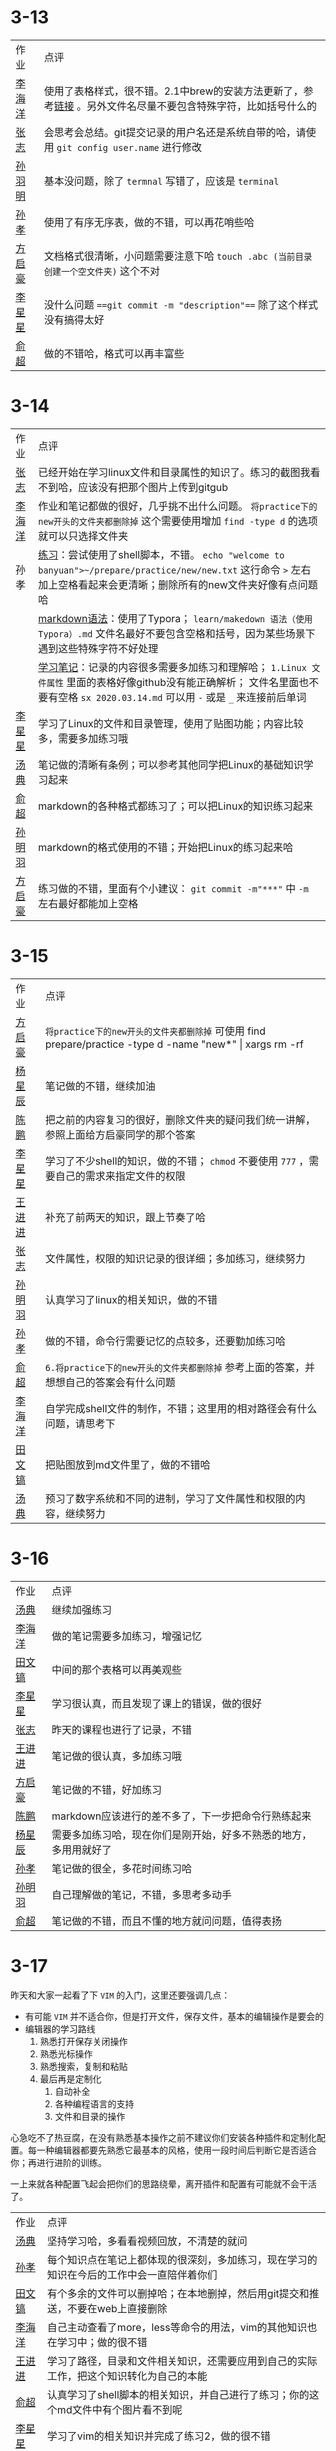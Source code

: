 * 3-13

| 作业   | 点评                                                                                                         |
| [[https://github.com/lioil9/note-book/blob/master/3.13课堂笔记(半圆).md][李海洋]] | 使用了表格样式，很不错。2.1中brew的安装方法更新了，参考[[https://gitlab.com/linc5403/preparatory-course/-/blob/master/outline.md][链接]] 。另外文件名尽量不要包含特殊字符，比如括号什么的 |
| [[https://github.com/athos9494/note-book/blob/master/笔记1.md][张志]]   | 会思考会总结。git提交记录的用户名还是系统自带的哈，请使用 ~git config user.name~ 进行修改                    |
| [[https://github.com/smy-l/note-book/blob/master/%E9%A2%84%E5%A4%87%E8%AF%BE%E7%A8%8B.md][孙羽明]] | 基本没问题，除了 ~termnal~ 写错了，应该是 ~terminal~                                                         |
| [[https://github.com/Sunxiao1995/learn/blob/master/sx%202020.03.13.md][孙孝]]   | 使用了有序无序表，做的不错，可以再花哨些哈                                                                   |
| [[https://github.com/fangqihao/note-book/blob/master/3.13%E5%AD%A6%E4%B9%A0%E7%AC%94%E8%AE%B0.md][方启豪]] | 文档格式很清晰，小问题需要注意下哈 ~touch .abc (当前目录创建一个空文件夹)~ 这个不对                          |
| [[https://github.com/LXX3123/c-projects/blob/master/markdown/%E7%AC%94%E8%AE%B03.13.md][李星星]] | 没什么问题 ~==git commit -m "description"==~ 除了这个样式没有搞得太好                                        |
| [[https://github.com/yuchao-zero/work-3m/blob/master/3.13.md][俞超]]   | 做的不错哈，格式可以再丰富些                                                                                 |

* 3-14

| 作业   | 点评                                                                                                                                                                                 |
| [[https://github.com/athos9494/note-book/blob/master/%E7%AC%94%E8%AE%B02.md][张志]]   | 已经开始在学习linux文件和目录属性的知识了。练习的截图我看不到哈，应该没有把那个图片上传到gitgub                                                                                      |
| [[https://github.com/lioil9/note-book/blob/master/3.14%E6%AF%8F%E6%97%A5%E7%AC%94%E8%AE%B0.md][李海洋]] | 作业和笔记都做的很好，几乎挑不出什么问题。 ~将practice下的new开头的文件夹都删除掉~ 这个需要使用增加 ~find -type d~ 的选项就可以只选择文件夹                                          |
| 孙孝   | [[https://github.com/Sunxiao1995/learn/blob/master/demo.sh][练习]]：尝试使用了shell脚本，不错。 ~echo "welcome to banyuan">~/prepare/practice/new/new.txt~ 这行命令 ~>~ 左右加上空格看起来会更清晰；删除所有的new文件夹好像有点问题哈              |
|        | [[https://github.com/Sunxiao1995/learn/blob/master/makedown%20%E8%AF%AD%E6%B3%95%EF%BC%88%E4%BD%BF%E7%94%A8Typora%EF%BC%89.md][markdown语法]]：使用了Typora； ~learn/makedown 语法（使用Typora）.md~ 文件名最好不要包含空格和括号，因为某些场景下遇到这些特殊字符不好处理                                             |
|        | [[https://github.com/Sunxiao1995/learn/blob/master/sx%202020.03.14.md][学习笔记]]：记录的内容很多需要多加练习和理解哈； ~1.Linux 文件属性~ 里面的表格好像github没有能正确解析； 文件名里面也不要有空格 ~sx 2020.03.14.md~ 可以用 ~-~ 或是 ~_~ 来连接前后单词  |
| [[https://github.com/LXX3123/c-projects/blob/master/markdown/%E9%B8%9F%E5%93%A5linux3.14.md][李星星]] | 学习了Linux的文件和目录管理，使用了贴图功能；内容比较多，需要多加练习哦                                                                                                              |
| [[https://github.com/tangdian0925/note-book1/blob/master/tangdian1.md][汤典]]   | 笔记做的清晰有条例；可以参考其他同学把Linux的基础知识学习起来                                                                                                                        |
| [[https://github.com/yuchao-zero/work-3m/blob/master/3.14.md][俞超]]   | markdown的各种格式都练习了；可以把Linux的知识练习起来                                                                                                                                |
| [[https://github.com/smy-l/note-book][孙明羽]] | markdown的格式使用的不错；开始把Linux的练习起来哈                                                                                                                                    |
| [[https://github.com/fangqihao/note-book/blob/master/3.14%E5%AD%A6%E4%B9%A0%E7%AC%94%E8%AE%B0.md][方启豪]] | 练习做的不错，里面有个小建议： ~git commit -m"***"~ 中 ~-m~ 左右最好都能加上空格                                                                                                     |

* 3-15

| 作业   | 点评                                                                                                         |
| [[https://github.com/fangqihao/note-book/blob/master/3.15%E5%AD%A6%E4%B9%A0%E7%AC%94%E8%AE%B0.md][方启豪]] | ~将practice下的new开头的文件夹都删除掉~ 可使用 find prepare/practice -type d -name "new*" \vert xargs rm -rf |
| [[https://github.com/yangxingchen886/giao/blob/master/3.13%2C14%E6%97%A5%E7%AC%94%E8%AE%B0.md][杨星辰]] | 笔记做的不错，继续加油                                                                                       |
| [[https://github.com/Cp1132344476/Note-book/blob/master/README.md][陈鹏]]   | 把之前的内容复习的很好，删除文件夹的疑问我们统一讲解，参照上面给方启豪同学的那个答案                         |
| [[https://github.com/LXX3123/c-projects/blob/master/markdown/%E9%A2%84%E5%A4%87%E8%AF%BE%E7%BB%83%E4%B9%A0%E4%B8%80.md][李星星]] | 学习了不少shell的知识，做的不错； ~chmod~ 不要使用 ~777~ ，需要自己的需求来指定文件的权限                    |
| [[https://github.com/wangjinjin-banyuan/note-book/blob/master/README.md][王进进]] | 补充了前两天的知识，跟上节奏了哈                                                                             |
| [[https://github.com/athos9494/note-book/blob/master/%E7%AC%94%E8%AE%B03.md][张志]]   | 文件属性，权限的知识记录的很详细；多加练习，继续努力                                                         |
| [[https://github.com/smy-l/note-book/blob/master/%E7%AC%94%E8%AE%B0.md][孙明羽]] | 认真学习了linux的相关知识，做的不错                                                                          |
| [[https://github.com/Sunxiao1995/learn/blob/master/sx-2020.03.15.md][孙孝]]   | 做的不错，命令行需要记忆的点较多，还要勤加练习哈                                                             |
| [[https://github.com/yuchao-zero/work-3m/blob/master/3.15.md][俞超]]   | ~6.将practice下的new开头的文件夹都删除掉~ 参考上面的答案，并想想自己的答案会有什么问题                       |
| [[https://github.com/lioil9/note-book/blob/master/demo.sh][李海洋]] | 自学完成shell文件的制作，不错；这里用的相对路径会有什么问题，请思考下                                        |
| [[https://github.com/TWH199602/homework2-2020-3-14/blob/master/README.md][田文镐]] | 把贴图放到md文件里了，做的不错哈                                                                             |
| [[https://github.com/tangdian0925/note-book1/blob/master/tangdian2.md][汤典]]   | 预习了数字系统和不同的进制，学习了文件属性和权限的内容，继续努力                                             |

* 3-16

  | 作业   | 点评                                                             |
  | [[https://github.com/tangdian0925/note-book1/blob/master/tangdian3.md][汤典]]   | 继续加强练习                                                     |
  | [[https://github.com/lioil9/note-book/blob/master/3.16%E6%AF%8F%E6%97%A5%E7%AC%94%E8%AE%B0.md][李海洋]] | 做的笔记需要多加练习，增强记忆                                   |
  | [[https://github.com/TWH199602/homework4-3-16/blob/master/READMEF.md][田文镐]] | 中间的那个表格可以再美观些                                       |
  | [[https://github.com/LXX3123/c-projects/blob/master/markdown/%E5%B0%8F%E8%AF%BE%E5%AD%A6%E4%B9%A0%E6%80%BB%E7%BB%933.16.md][李星星]] | 学习很认真，而且发现了课上的错误，做的很好                       |
  | [[https://github.com/athos9494/note-book/blob/master/16%E6%97%A5%E7%AC%94%E8%AE%B0.md][张志]]   | 昨天的课程也进行了记录，不错                                     |
  | [[https://github.com/wangjinjin-banyuan/note-book/blob/master/3.16note.md][王进进]] | 笔记做的很认真，多加练习哦                                       |
  | [[https://github.com/fangqihao/note-book/blob/master/3.16%E5%AD%A6%E4%B9%A0%E7%AC%94%E8%AE%B0.md][方启豪]] | 笔记做的不错，好加练习                                           |
  | [[https://github.com/Cp1132344476/Note-book/blob/master/3.16.md][陈鹏]]   | markdown应该进行的差不多了，下一步把命令行熟练起来               |
  | [[https://github.com/yangxingchen886/giao/blob/master/3.16%E4%BD%9C%E4%B8%9A.md][杨星辰]] | 需要多加练习哈，现在你们是刚开始，好多不熟悉的地方，多用用就好了 |
  | [[https://github.com/Sunxiao1995/learn/blob/master/sx-2020.03.16.md][孙孝]]   | 笔记做的很全，多花时间练习哈                                     |
  | [[https://github.com/smy-l/note-book/blob/master/shell%E6%96%87%E4%BB%B6%E7%9B%B8%E5%85%B3.md][孙明羽]] | 自己理解做的笔记，不错，多思考多动手                             |
  | [[https://github.com/yuchao-zero/work-3m/blob/master/3.16.md][俞超]]   | 笔记做的不错，而且不懂的地方就问问题，值得表扬                   |

* 3-17

  昨天和大家一起看了下 ~VIM~ 的入门，这里还要强调几点：
  - 有可能 ~VIM~ 并不适合你，但是打开文件，保存文件，基本的编辑操作是要会的
  - 编辑器的学习路线
    1. 熟悉打开保存关闭操作
    2. 熟悉光标操作
    3. 熟悉搜索，复制和粘贴
    4. 最后再是定制化
       1) 自动补全
       2) 各种编程语言的支持
       3) 文件和目录的操作

  心急吃不了热豆腐，在没有熟悉基本操作之前不建议你们安装各种插件和定制化配置。每一种编辑器都要先熟悉它最基本的风格，使用一段时间后判断它是否适合你；再进行进阶的训练。
    
  一上来就各种配置飞起会把你们的思路绕晕，离开插件和配置有可能就不会干活了。
  
  | 作业   | 点评                                                                                     |
  | [[https://github.com/tangdian0925/note-book1/blob/master/tangdian4.md][汤典]]   | 坚持学习哈，多看看视频回放，不清楚的就问                                                 |
  | [[https://github.com/Sunxiao1995/learn/blob/master/sx-2020.03.17.md][孙孝]]   | 每个知识点在笔记上都体现的很深刻，多加练习，现在学习的知识在今后的工作中会一直陪伴着你们 |
  | [[https://github.com/TWH199602/hw5-2020-3-17][田文镐]] | 有个多余的文件可以删掉哈；在本地删掉，然后用git提交和推送，不要在web上直接删除             |
  | [[https://github.com/lioil9/note-book/blob/master/3.17%E6%AF%8F%E6%97%A5%E7%AC%94%E8%AE%B0.md][李海洋]] | 自己主动查看了more，less等命令的用法，vim的其他知识也在学习中；做的很不错                |
  | [[https://github.com/wangjinjin-banyuan/note-book/blob/master/3.17note.md][王进进]] | 学习了路径，目录和文件相关知识，还需要应用到自己的实际工作，把这个知识转化为自己的本能   |
  | [[https://github.com/yuchao-zero/work-3m/blob/master/3.17.md][俞超]]   | 认真学习了shell脚本的相关知识，并自己进行了练习；你的这个md文件中有个图片看不到呢        |
  | [[https://github.com/LXX3123/c-projects/blob/master/markdown/Vim%20tutorial3.17.md][李星星]] | 学习了vim的相关知识并完成了练习2，做的很不错                                             |
  | [[https://github.com/fangqihao/note-book/blob/master/3.17%E5%AD%A6%E4%B9%A0%E7%AC%94%E8%AE%B0.md][方启豪]] | 笔记做的很认真，多加练习哦；linux下面的常用命令大家都必须熟悉，否则将来工作会很吃力      |
  | [[https://github.com/Cp1132344476/Note-book/blob/master/3.17.md][陈鹏]]   | 文件，目录，文件属性的笔记做的不错；还需要自己多看多想多练习哈                           |
  | [[https://github.com/yangxingchen886/giao/blob/master/3.17%E7%AC%94%E8%AE%B0.md][杨星辰]] | 笔记做的不错， ~find~ 命令的 ~-mtime~ 选项的用法我修改了下，你也要记得修改下哈           |
  | [[https://github.com/athos9494/note-book/blob/master/17%E6%97%A5%E7%AC%94%E8%AE%B0.md][张志]]   | 记录了vim和文件查看的笔记，加油哦                                                        |
  | [[https://github.com/smy-l/note-book/blob/master/shell%E6%96%87%E4%BB%B6%E7%9B%B8%E5%85%B3.md][孙明羽]] | 自学了不少的内容，多加练习，熟练下来哈                                                                      |

* 3-18

  新增一项作业：安装Xcode并运行自己的第一个C程序。
  
  | 作业   | 点评                                           |
  | [[https://github.com/yangxingchen886/giao/blob/master/3.18%E7%BB%83%E4%B9%A0.md][杨星辰]] | markdown应该差不多了，命令行和其他的练习起来哈 |
  | [[https://github.com/Sunxiao1995/learn/blob/master/sx-2020.03.18.md][孙孝]]   | 学习的很仔细，还需要牢牢记住这些知识点         |
  | [[https://github.com/TWH199602/hw6-3-18/blob/master/hws.md][田文镐]] | 安装了Xcode并记录下C项目创建的过程             |
  | [[https://github.com/lioil9/note-book/blob/master/3.18%E6%AF%8F%E6%97%A5%E7%AC%94%E8%AE%B0.md][李海洋]] | 作业完成的很好，记录也很详细                   |
  | [[https://github.com/LXX3123/c-projects/blob/master/markdown/xcode%E7%94%A8%E6%B3%953.18.md][李星星]] | 完成的很好，还总结了一些Xcode的知识，不错      |
  | [[https://github.com/yuchao-zero/work-3m/blob/master/3.18.md][俞超]]   | 总结了以下学习的知识，不错                     |
  | [[https://github.com/Cp1132344476/Note-book/blob/master/3.18.md][陈鹏]]   | 笔记做的很好，而且是经过自己练习和思考的       |
  | [[https://github.com/fangqihao/note-book/blob/master/3.18%E5%AD%A6%E4%B9%A0%E7%AC%94%E8%AE%B0.md][方启豪]] | 笔记做的不错，Xcode的作业也完成了              |
  | [[https://github.com/athos9494/note-book/blob/master/18%E6%97%A5%E7%AC%94%E8%AE%B0.md][张志]]   | 文件权限，属性的配置做的很详细，还要多加练习哈 |
  | [[https://github.com/tangdian0925/note-book1/blob/master/tangdian4.md][汤典]]   | 笔记做的不错，还要多加练习哈                   |

* 3-19

| 作业   | 点评                                                  |
| 陈鹏   | 身体原因，请假                                        |
| [[https://github.com/smy-l/note-book/blob/master/C%E8%AF%AD%E8%A8%80%E7%9B%B8%E5%85%B3.md][孙明羽]] | Xcode的任务完成，并且好像还做了个冒泡排序出来，不错哦 |
| [[https://github.com/athos9494/note-book/blob/master/19%E6%97%A5%E7%AC%94%E8%AE%B0.md][张志]]   | 笔记做的不多，Xcode的任务需要抓紧哈                   |
| [[https://github.com/wangjinjin-banyuan/note-book/blob/master/3.19note.md][王进进]] | Xcode的任务完成，目录和文件的笔记也做的不错           |
| [[https://github.com/fangqihao/note-book/blob/master/3.19%E5%AD%A6%E4%B9%A0%E7%AC%94%E8%AE%B0.md][方启豪]] | 笔记做的不错，可以把以后的课程预习起来了哈            |
|        |                                                       |
